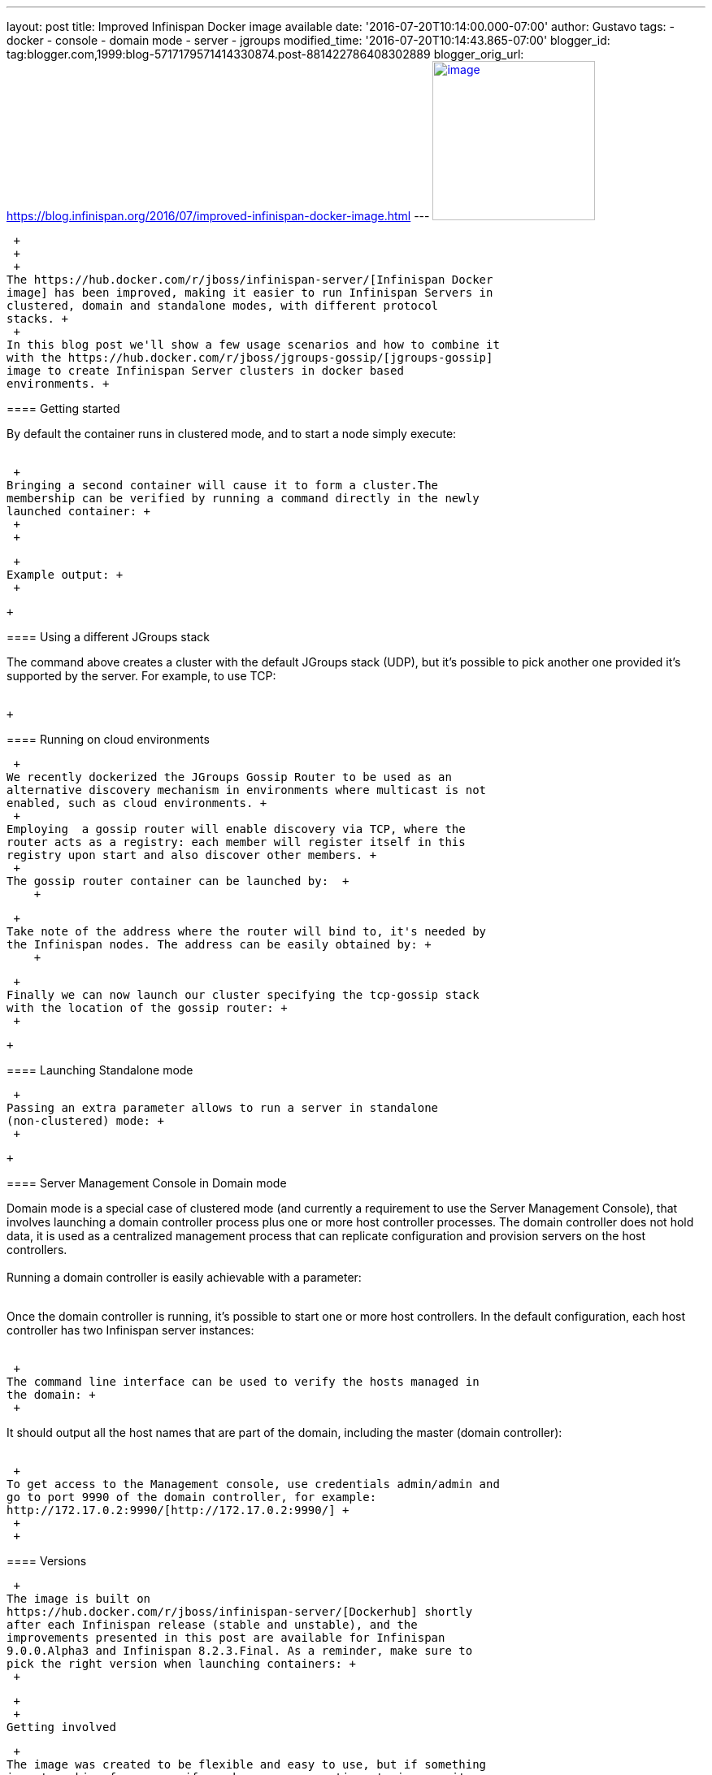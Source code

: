 ---
layout: post
title: Improved Infinispan Docker image available
date: '2016-07-20T10:14:00.000-07:00'
author: Gustavo
tags:
- docker
- console
- domain mode
- server
- jgroups
modified_time: '2016-07-20T10:14:43.865-07:00'
blogger_id: tag:blogger.com,1999:blog-5717179571414330874.post-881422786408302889
blogger_orig_url: https://blog.infinispan.org/2016/07/improved-infinispan-docker-image.html
---
https://www.docker.com/sites/default/files/Engine.png[image:https://www.docker.com/sites/default/files/Engine.png[image,width=200,height=196]]

 +
 +
 +
The https://hub.docker.com/r/jboss/infinispan-server/[Infinispan Docker
image] has been improved, making it easier to run Infinispan Servers in
clustered, domain and standalone modes, with different protocol
stacks. +
 +
In this blog post we'll show a few usage scenarios and how to combine it
with the https://hub.docker.com/r/jboss/jgroups-gossip/[jgroups-gossip]
image to create Infinispan Server clusters in docker based
environments. +

==== 

===== 

==== Getting started

===== 

By default the container runs in clustered mode, and to start a node
simply execute: +
 +

 +
Bringing a second container will cause it to form a cluster.The
membership can be verified by running a command directly in the newly
launched container: +
 +
 +

 +
Example output: +
 +

 +

===== 

==== Using a different JGroups stack

===== 

The command above creates a cluster with the default JGroups stack
(UDP), but it's possible to pick another one provided it's supported by
the server. For example, to use TCP: +
 +

 +

==== Running on cloud environments

 +
We recently dockerized the JGroups Gossip Router to be used as an
alternative discovery mechanism in environments where multicast is not
enabled, such as cloud environments. +
 +
Employing  a gossip router will enable discovery via TCP, where the
router acts as a registry: each member will register itself in this
registry upon start and also discover other members. +
 +
The gossip router container can be launched by:  +
    +

 +
Take note of the address where the router will bind to, it's needed by
the Infinispan nodes. The address can be easily obtained by: +
    +

 +
Finally we can now launch our cluster specifying the tcp-gossip stack
with the location of the gossip router: +
 +

 +

==== Launching Standalone mode

 +
Passing an extra parameter allows to run a server in standalone
(non-clustered) mode: +
 +

 +

===== 

==== Server Management Console in Domain mode

===== 

Domain mode is a special case of clustered mode (and currently a
requirement to use the Server Management Console), that involves
launching a domain controller process plus one or more host controller
processes. The domain controller does not hold data, it is used as a
centralized management process that can replicate configuration and
provision servers on the host controllers. +
 +
Running a domain controller is easily achievable with a parameter: +
 +

Once the domain controller is running, it's possible to start one or
more host controllers. In the default configuration, each host
controller has two Infinispan server instances: +
 +

 +
The command line interface can be used to verify the hosts managed in
the domain: +
 +

It should output all the host names that are part of the domain,
including the master (domain controller): +
 +

 +
To get access to the Management console, use credentials admin/admin and
go to port 9990 of the domain controller, for example:
http://172.17.0.2:9990/[http://172.17.0.2:9990/] +
 +
 +

==== Versions

 +
The image is built on
https://hub.docker.com/r/jboss/infinispan-server/[Dockerhub] shortly
after each Infinispan release (stable and unstable), and the
improvements presented in this post are available for Infinispan
9.0.0.Alpha3 and Infinispan 8.2.3.Final. As a reminder, make sure to
pick the right version when launching containers: +
 +

 +
 +
Getting involved

 +
The image was created to be flexible and easy to use, but if something
is not working for you or if you have any suggestions to improve it,
please report it at
https://github.com/jboss-dockerfiles/infinispan/issues/ +
 +
Enjoy! +
 +
